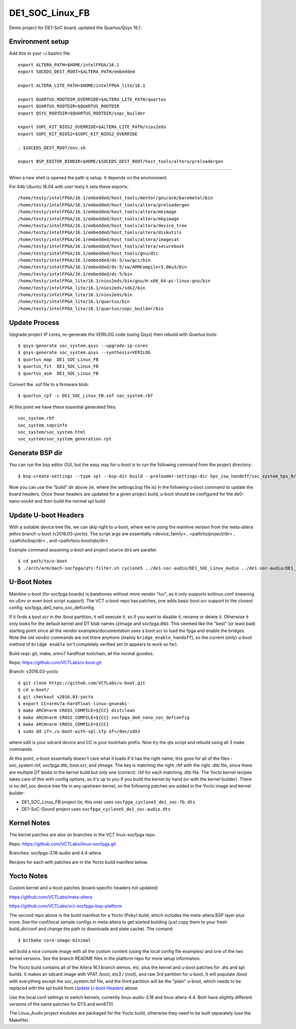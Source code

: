 ==================
 DE1_SOC_Linux_FB
==================

Demo project for DE1-SoC board, updated the Quartus/Qsys 16.1.

Environment setup
=================

Add this to your ~/.bashrc file::

  export ALTERA_PATH=$HOME/intelFPGA/16.1
  export SOCEDS_DEST_ROOT=$ALTERA_PATH/embedded
  
  export ALTERA_LITE_PATH=$HOME/intelFPGA_lite/16.1
  
  export QUARTUS_ROOTDIR_OVERRIDE=$ALTERA_LITE_PATH/quartus
  export QUARTUS_ROOTDIR=$QUARTUS_ROOTDIR
  export QSYS_ROOTDIR=$QUARTUS_ROOTDIR/sopc_builder
  
  export SOPC_KIT_NIOS2_OVERRIDE=$ALTERA_LITE_PATH/nios2eds
  export SOPC_KIT_NIOS2=$SOPC_KIT_NIOS2_OVERRIDE
  
  . $SOCEDS_DEST_ROOT/env.sh
  
  export BSP_EDITOR_BINDIR=$HOME/$SOCEDS_DEST_ROOT/host_tools/altera/preloadergen


================

When a new shell is opened the path is setup. It depends on the environment.

For 64b Ubuntu 16.04 with user testy it sets these exports::

  /home/testy/intelFPGA/16.1/embedded/host_tools/mentor/gnu/arm/baremetal/bin
  /home/testy/intelFPGA/16.1/embedded/host_tools/altera/preloadergen
  /home/testy/intelFPGA/16.1/embedded/host_tools/altera/mkimage
  /home/testy/intelFPGA/16.1/embedded/host_tools/altera/mkpimage
  /home/testy/intelFPGA/16.1/embedded/host_tools/altera/device_tree
  /home/testy/intelFPGA/16.1/embedded/host_tools/altera/diskutils
  /home/testy/intelFPGA/16.1/embedded/host_tools/altera/imagecat
  /home/testy/intelFPGA/16.1/embedded/host_tools/altera/secureboot
  /home/testy/intelFPGA/16.1/embedded/host_tools/gnu/dtc
  /home/testy/intelFPGA/16.1/embedded/ds-5/sw/gcc/bin
  /home/testy/intelFPGA/16.1/embedded/ds-5/sw/ARMCompiler5.06u3/bin
  /home/testy/intelFPGA/16.1/embedded/ds-5/bin
  /home/testy/intelFPGA_lite/16.1/nios2eds/bin/gnu/H-x86_64-pc-linux-gnu/bin
  /home/testy/intelFPGA_lite/16.1/nios2eds/sdk2/bin
  /home/testy/intelFPGA_lite/16.1/nios2eds/bin
  /home/testy/intelFPGA_lite/16.1/quartus/bin
  /home/testy/intelFPGA_lite/16.1/quartus/sopc_builder/bin


Update Process
==============

Upgrade project IP cores, re-generate the VERILOG code (using Qsys) then rebuild
with Quartus tools::

  $ qsys-generate soc_system.qsys --upgrade-ip-cores
  $ qsys-generate soc_system.qsys --synthesis=VERILOG
  $ quartus_map  DE1_SOC_Linux_FB
  $ quartus_fit  DE1_SOC_Linux_FB
  $ quartus_asm  DE1_SOC_Linux_FB

Convert the .sof file to a firmware blob::

  $ quartus_cpf -c DE1_SOC_Linux_FB.sof soc_system.rbf

At this point we have these essential generated files::

  soc_system.rbf
  soc_system.sopcinfo
  soc_system/soc_system.html
  soc_system/soc_system_generation.rpt

Generate BSP dir
================

You can run the bsp editor GUI, but the easy way for u-boot is to run the
following command from the project directory::

  $ bsp-create-settings --type spl --bsp-dir build --preloader-settings-dir hps_isw_handoff/soc_system_hps_0/ --settings build/settings.bsp

Now you can use the "build" dir above (ie, where the settings.bsp file is) in
the following u-boot command to update the board headers.  Once these headers
are updated for a given project build, u-boot should be configured for the
de0-nano-sockit and then build the normal spl build.

Update U-boot Headers
=====================

With a suitable device tree file, we can skip right to u-boot, where we're using
the mainline version from the meta-altera jethro branch u-boot (v2016.03-yocto).
The script args are essentially <device_family> , <path/to/project/dir> ,
<path/to/bsp/dir> , and <path/to/u-boot/qts/dir>

Example command assuming u-boot and project source dirs are parallel::

  $ cd path/to/u-boot
  $ ./arch/arm/mach-socfpga/qts-filter.sh cyclone5 ../de1-soc-audio/DE1_SOC_Linux_Audio ../de1-soc-audio/DE1_SOC_Linux_Audio/build/ board/terasic/de0-nano-soc/qts/



U-Boot Notes
============

Mainline u-boot (for socfpga boards) is barebones without more vendor "luv",
as it only supports extlinux.conf (meaning no uEnv or even boot script support).
The VCT u-boot repo has patches, one adds basic boot.scr support to the closest
config: socfpga_de0_nano_soc_defconfig

If it finds a boot.scr in the /boot partition, it will execute it, so if you want
to disable it, rename or delete it.  Otherwise it only looks for the default kernel
and DT blob names (zImage and socfpga.dtb).  This seemed like the "best" (or least
bad) starting point since all the vendor examples/documentation uses a boot.scr to
load the fpga and enable the bridges.  Note the old vendor commands are not there
anymore (mainly ``bridge_enable_handoff``), so the current (only) u-boot method
of ``bridge enable`` isn't completely verified yet (it appears to work so far).

Build reqs: git, make, armv7 hardfloat toolchain, all the normal goodies.

Repo: https://github.com/VCTLabs/u-boot.git

Branch: v2016.03-yocto

::

  $ git clone https://github.com/VCTLabs/u-boot.git
  $ cd u-boot/
  $ git checkout v2016.03-yocto
  $ export CC=armv7a-hardfloat-linux-gnueabi-
  $ make ARCH=arm CROSS_COMPILE=${CC} distclean
  $ make ARCH=arm CROSS_COMPILE=${CC} socfpga_de0_nano_soc_defconfig
  $ make ARCH=arm CROSS_COMPILE=${CC}
  $ sudo dd if=./u-boot-with-spl.sfp of=/dev/sdX3

where sdX is your sdcard device and CC is your toolchain prefix.  Now try the qts script and rebuild
using all 3 make commands.

At this point, u-boot essentially doesn't care what it loads if it has the right name; this
goes for all of the files - soc_system.rbf, socfpga.dtb, boot.scr, and zImage.  The key is
matching the right .rbf with the right .dtb file, since there are multiple DT blobs in the
kernel build but only one (correct) .rbf for each matching .dtb file.  The Yocto kernel
recipes takes care of this with config options, so it's up to you if you build the kernel
by hand (or with the kernel builder).  There is no de1_soc device tree file in any upstream
kernel, so the following patches are added in the Yocto image and kernel builder:

* DE1_SOC_Linux_FB project (ie, this one) uses ``socfpga_cyclone5_de1_soc-fb.dts``
* DE1-SoC-Sound project uses ``socfpga_cyclone5_de1_soc-audio.dts``

Kernel Notes
============

The kernel patches are also on branches in the VCT linux-socfpga repo.

Repo: https://github.com/VCTLabs/linux-socfpga.git

Branches: socfpga-3.18-audio  and  4.4-altera

Recipes for each with patches are in the Yocto build manifest below.



Yocto Notes
===========

Custom kernel and u-boot patches (board-specific headers not updated)

https://github.com/VCTLabs/meta-altera

https://github.com/VCTLabs/vct-socfpga-bsp-platform

The second repo above is the build manifest for a Yocto (Poky) build, which
includes the meta-altera BSP layer plus more.  See the conf/local sample
configs in meta-altera to get started building (just copy them to your fresh
build_dir/conf and change the path to downloads and state cache).  The comand::

  $ bitbake core-image-minimal

will build a nice console image with all the custom content (using the local
config file examples) and one of the two kernel versions.  See the branch
README files in the platform repo for more setup information.

The Yocto build contains all of the Altera 16.1 branch demos, etc, plus
the kernel and u-boot patches for .dts and spl builds.  It makes an sdcard
image with VFAT /boot, etx3 / (root), and raw 3rd partition for u-boot.  It
will populate /boot with everything except the soc_system.rbf file, and the
third partition will be the "plain" u-boot, which needs to be replaced with
the spl build from `Update U-boot Headers`_ above.

Use the local.conf settings to switch kernels, currently linux-audio-3.18
and linux-altera-4.4.  Both have slightly different versions of the same
patches for DTS and wm8731.

The Linux_Audio project modules are packaged for the Yocto build, otherwise
they need to be built separately (use the Makefile).



